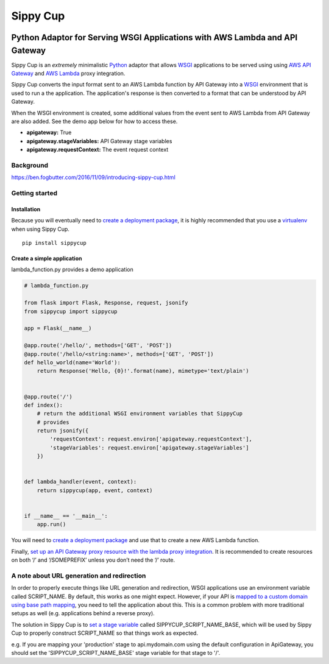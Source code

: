 Sippy Cup
=========

.. image:: https://circleci.com/gh/RealSalmon/sippycup.svg?style=svg
    :target: https://circleci.com/gh/RealSalmon/sippycup

Python Adaptor for Serving WSGI Applications with AWS Lambda and API Gateway
----------------------------------------------------------------------------

Sippy Cup is an *extremely* minimalistic `Python`_ adaptor that allows `WSGI`_
applications to be served using using `AWS API Gateway`_ and `AWS Lambda`_
proxy integration.

Sippy Cup converts the input format sent to an AWS Lambda function by API
Gateway into a `WSGI`_ environment that is used to run a the application.
The application's response is then converted to a format that can be understood
by API Gateway.

When the WSGI environment is created, some additional values from the event
sent to AWS Lambda from API Gateway are also added. See the demo app below
for how to access these.

- **apigateway:** True
- **apigateway.stageVariables:** API Gateway stage variables
- **apigateway.requestContext:** The event request context

Background
~~~~~~~~~~
`<https://ben.fogbutter.com/2016/11/09/introducing-sippy-cup.html>`_

Getting started
~~~~~~~~~~~~~~~

Installation
^^^^^^^^^^^^

Because you will eventually need to `create a deployment package`_, it
is highly recommended that you use a `virtualenv`_ when using Sippy Cup.

::

    pip install sippycup

Create a simple application
^^^^^^^^^^^^^^^^^^^^^^^^^^^

lambda\_function.py provides a demo application

.. code:: python

    # lambda_function.py

    from flask import Flask, Response, request, jsonify
    from sippycup import sippycup

    app = Flask(__name__)

    @app.route('/hello/', methods=['GET', 'POST'])
    @app.route('/hello/<string:name>', methods=['GET', 'POST'])
    def hello_world(name='World'):
        return Response('Hello, {0}!'.format(name), mimetype='text/plain')


    @app.route('/')
    def index():
        # return the additional WSGI environment variables that SippyCup
        # provides
        return jsonify({
            'requestContext': request.environ['apigateway.requestContext'],
            'stageVariables': request.environ['apigateway.stageVariables']
        })


    def lambda_handler(event, context):
        return sippycup(app, event, context)


    if __name__ == '__main__':
        app.run()



You will need to `create a deployment package`_ and use that to create a new
AWS Lambda function.

Finally, `set up an API Gateway proxy resource with the lambda proxy
integration`_. It is recommended to create resources on both ‘/’ and
‘/SOMEPREFIX’ unless you don’t need the ‘/’ route.

A note about URL generation and redirection
~~~~~~~~~~~~~~~~~~~~~~~~~~~~~~~~~~~~~~~~~~~
In order to properly execute things like URL generation and redirection,
WSGI applications use an environment variable called SCRIPT_NAME. By default,
this works as one might expect. However, if your API is
`mapped to a custom domain using base path mapping`_, you need to tell
the application about this. This is a common problem with more traditional
setups as well (e.g. applications behind a reverse proxy).

The solution in Sippy Cup is to `set a stage variable`_ called
SIPPYCUP_SCRIPT_NAME_BASE, which will be used by Sippy Cup to properly construct
SCRIPT_NAME so that things work as expected.

e.g. If you are mapping your 'production' stage to api.mydomain.com using the default
configuration in ApiGateway, you should set the 'SIPPYCUP_SCRIPT_NAME_BASE' stage
variable for that stage to '/'.

.. _Python: https://www.python.org/
.. _AWS API Gateway: https://aws.amazon.com/api-gateway/
.. _AWS Lambda: https://aws.amazon.com/lambda/
.. _WSGI: https://wsgi.readthedocs.io/en/latest/
.. _create a deployment package: https://docs.aws.amazon.com/lambda/latest/dg/lambda-python-how-to-create-deployment-package.html
.. _virtualenv: https://virtualenv.pypa.io/en/stable/
.. _set up an API Gateway proxy resource with the lambda proxy integration: https://docs.aws.amazon.com/apigateway/latest/developerguide/api-gateway-set-up-simple-proxy.html#api-gateway-set-up-lambda-proxy-integration-on-proxy-resource
.. _mapped to a custom domain using base path mapping: http://docs.aws.amazon.com/apigateway/latest/developerguide/how-to-custom-domains.html
.. _set a stage variable: http://docs.aws.amazon.com/apigateway/latest/developerguide/how-to-set-stage-variables-aws-console.html
